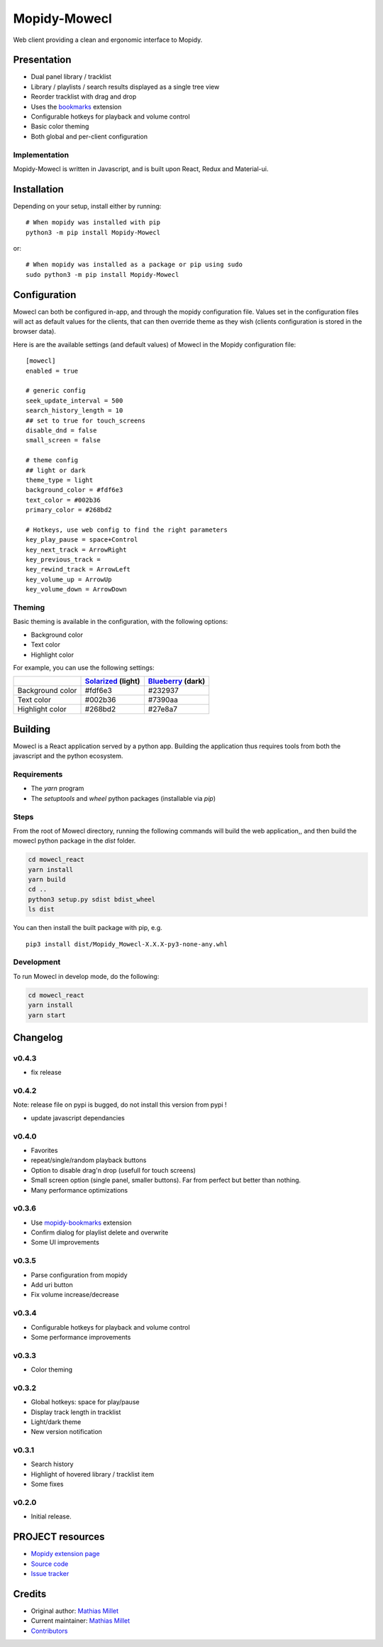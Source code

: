 ****************************
Mopidy-Mowecl
****************************

.. image:: https://img.shields.io/pypi/v/Mopidy-Mowecl
    :target: https://pypi.org/project/Mopidy-Mowecl/
    :alt: Latest PyPI version

Web client providing a clean and ergonomic interface to Mopidy.

Presentation
============

- Dual panel library / tracklist
- Library / playlists / search results displayed as a single tree view
- Reorder tracklist with drag and drop
- Uses the bookmarks_ extension 
- Configurable hotkeys for playback and volume control
- Basic color theming
- Both global and per-client configuration

.. image:: https://mopidy.com/media/ext/mowecl.png
   :target: https://mopidy.com/media/ext/mowecl.png
   :alt: Preview
   :width: 700px

.. _bookmarks: https://github.com/sapristi/mopidy-bookmarks

Implementation
..............

Mopidy-Mowecl is written in Javascript, and is built upon React, Redux and Material-ui.


Installation
============

Depending on your setup, install either by running::

    # When mopidy was installed with pip
    python3 -m pip install Mopidy-Mowecl

or::

    # When mopidy was installed as a package or pip using sudo
    sudo python3 -m pip install Mopidy-Mowecl


Configuration
=============

Mowecl can both be configured in-app, and through the mopidy configuration file. Values set in the configuration files will act as default values for the clients, that can then override theme as they wish (clients configuration is stored in the browser data).

Here is are the available settings (and default values) of Mowecl in the Mopidy configuration file::

    [mowecl]
    enabled = true

    # generic config
    seek_update_interval = 500
    search_history_length = 10
    ## set to true for touch_screens
    disable_dnd = false
    small_screen = false

    # theme config 
    ## light or dark
    theme_type = light
    background_color = #fdf6e3
    text_color = #002b36
    primary_color = #268bd2

    # Hotkeys, use web config to find the right parameters
    key_play_pause = space+Control
    key_next_track = ArrowRight
    key_previous_track = 
    key_rewind_track = ArrowLeft
    key_volume_up = ArrowUp
    key_volume_down = ArrowDown


Theming
.......

Basic theming is available in the configuration, with the following options:

- Background color
- Text color
- Highlight color

For example, you can use the following settings:

+------------------+-----------------------+----------------------+
|                  | `Solarized`_ (light)  | `Blueberry`_ (dark)  |
+==================+=======================+======================+
| Background color | #fdf6e3               | #232937              |
+------------------+-----------------------+----------------------+
| Text color       | #002b36               | #7390aa              |
+------------------+-----------------------+----------------------+
| Highlight color  | #268bd2               | #27e8a7              |
+------------------+-----------------------+----------------------+

.. _Blueberry: https://github.com/peymanslh/vscode-blueberry-dark-theme
.. _Solarized: https://en.wikipedia.org/wiki/Solarized_(color_scheme)


Building
=======================================

Mowecl is a React application served by a python app. Building the application thus requires tools from both the javascript and the python ecosystem.

Requirements
.......................................

- The `yarn` program
- The `setuptools` and `wheel` python packages (installable via `pip`)

Steps
.......................................

From the root of Mowecl directory, running the following commands will build the web application,, and then build the mowecl python package in the `dist` folder.

.. code-block:: bash

    cd mowecl_react
    yarn install
    yarn build
    cd ..
    python3 setup.py sdist bdist_wheel
    ls dist

You can then install the built package with pip, e.g.
::

    pip3 install dist/Mopidy_Mowecl-X.X.X-py3-none-any.whl

Development
.......................................

To run Mowecl in develop mode, do the following:

.. code-block:: bash

    cd mowecl_react
    yarn install
    yarn start

Changelog
=======================================

v0.4.3
........................................

- fix release

v0.4.2
........................................

Note: release file on pypi is bugged, do not install this version from pypi !

- update javascript dependancies


v0.4.0
........................................

- Favorites
- repeat/single/random playback buttons
- Option to disable drag'n drop (usefull for touch screens)
- Small screen option (single panel, smaller buttons). Far from perfect but better than nothing.
- Many performance optimizations

v0.3.6
........................................

- Use `mopidy-bookmarks`_ extension
- Confirm dialog for playlist delete and overwrite
- Some UI improvements

.. _mopidy-bookmarks: https://github.com/sapristi/mopidy-bookmarks

v0.3.5
........................................

- Parse configuration from mopidy
- Add uri button
- Fix volume increase/decrease

v0.3.4
........................................

- Configurable hotkeys for playback and volume control
- Some performance improvements


v0.3.3
........................................

- Color theming


v0.3.2
........................................

- Global hotkeys: space for play/pause
- Display track length in tracklist
- Light/dark theme
- New version notification


v0.3.1
........................................

- Search history
- Highlight of hovered library / tracklist item
- Some fixes


v0.2.0
........................................

- Initial release.



PROJECT resources
=================

- `Mopidy extension page <https://mopidy.com/ext/mowecl>`_
- `Source code <https://github.com/sapristi/mopidy-mowecl>`_
- `Issue tracker <https://github.com/sapristi/mopidy-mowecl/issues>`_


Credits
=======

- Original author: `Mathias Millet <https://github.com/sapristi>`__
- Current maintainer: `Mathias Millet <https://github.com/sapristi>`__
- `Contributors <https://github.com/sapristi/mopidy-mowecl/graphs/contributors>`_
